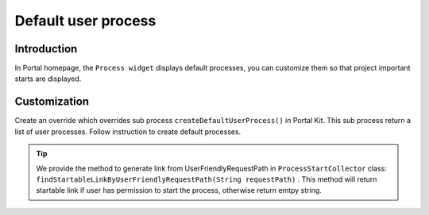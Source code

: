 .. _customization-default-user-process:

Default user process
====================

.. _customization-default-user-process-introduction:

Introduction
------------

In Portal homepage, the ``Process widget`` displays default processes,
you can customize them so that project important starts are displayed.

.. _customization-default-user-process-customization:

Customization
-------------

Create an override which overrides sub process
``createDefaultUserProcess()`` in Portal Kit. This sub process return a
list of user processes. Follow instruction to create default processes.

|default-user-processes|
|default-user-processes|

.. tip:: We provide the method to generate link from UserFriendlyRequestPath
   in  ``ProcessStartCollector``  class: ``findStartableLinkByUserFriendlyRequestPath(String requestPath)``  . This method
   will return startable link if user has permission to start the process, otherwise return emtpy string.

.. |default-process-return| image:: images/default-user-process/default-process-return.png
.. |default-user-processes| image:: images/default-user-process/default-user-processes.png